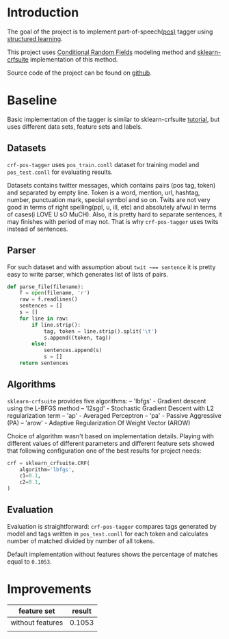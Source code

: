 * Introduction
The goal of the project is to implement part-of-speech([[https://en.wikipedia.org/wiki/Part-of-speech_tagging][pos)]] tagger using
[[https://pystruct.github.io/intro.html][structured learning]].

This project uses [[http://blog.echen.me/2012/01/03/introduction-to-conditional-random-fields/][Conditional Random Fields]] modeling method
and [[https://media.readthedocs.org/pdf/sklearn-crfsuite/latest/sklearn-crfsuite.pdf][sklearn-crfsuite]] implementation of this method.

Source code of the project can be found on [[https://github.com/abcdw/crf-pos-tagger][github]].

* Baseline
Basic implementation of the tagger is similar to sklearn-crfsuite [[http://sklearn-crfsuite.readthedocs.io/en/latest/tutorial.html][tutorial]], but
uses different data sets, feature sets and labels.

** Datasets
~crf-pos-tagger~ uses ~pos_train.conll~ dataset for training model and
~pos_test.conll~ for evaluating results.

Datasets contains twitter messages, which contains pairs (pos tag, token) and
separated by empty line. Token is a word, mention, url, hashtag, number,
punctuation mark, special symbol and so on. Twits are not very good in terms of
right spelling(ppl, u, ill, etc) and absolutely afwul in terms of cases(i LOVE U
sO MuCH). Also, it is pretty hard to separate sentences, it may finishes with
period of may not. That is why ~crf-pos-tagger~ uses twits instead of sentences.

** Parser
For such dataset and with assumption about ~twit ~== sentence~ it is pretty easy
to write parser, which generates list of lists of pairs.

#+BEGIN_SRC python
def parse_file(filename):
    f = open(filename, 'r')
    raw = f.readlines()
    sentences = []
    s = []
    for line in raw:
        if line.strip():
            tag, token = line.strip().split('\t')
            s.append((token, tag))
        else:
            sentences.append(s)
            s = []
    return sentences
#+END_SRC

** Algorithms
~sklearn-crfsuite~ provides five algorithms:
– 'lbfgs' - Gradient descent using the L-BFGS method
– 'l2sgd' - Stochastic Gradient Descent with L2 regularization term
– 'ap' - Averaged Perceptron
– 'pa' - Passive Aggressive (PA)
– 'arow' - Adaptive Regularization Of Weight Vector (AROW)

Choice of algorithm wasn't based on implementation details. Playing with
different values of different parameters and different feature sets showed that
following configuration one of the best results for project needs:

#+BEGIN_SRC python
crf = sklearn_crfsuite.CRF(
    algorithm='lbfgs',
    c1=0.1,
    c2=0.1,
)
#+END_SRC

** Evaluation
Evaluation is straightforward: ~crf-pos-tagger~ compares tags generated by model
and tags written in ~pos_test.conll~ for each token and calculates number of
matched divided by number of all tokens.

Default implementation without features shows the percentage of matches equal to
~0.1053~.

* Improvements

|------------------+--------|
| feature set      | result |
|------------------+--------|
| without features | 0.1053 |
|                  |        |
